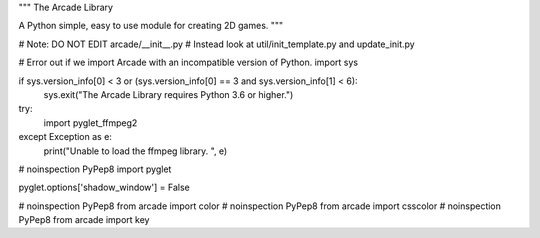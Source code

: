 """
The Arcade Library

A Python simple, easy to use module for creating 2D games.
"""

# Note: DO NOT EDIT arcade/__init__.py
# Instead look at util/init_template.py and update_init.py

# Error out if we import Arcade with an incompatible version of Python.
import sys

if sys.version_info[0] < 3 or (sys.version_info[0] == 3 and sys.version_info[1] < 6):
    sys.exit("The Arcade Library requires Python 3.6 or higher.")

try:
    import pyglet_ffmpeg2
except Exception as e:
    print("Unable to load the ffmpeg library. ", e)

# noinspection PyPep8
import pyglet

pyglet.options['shadow_window'] = False

# noinspection PyPep8
from arcade import color
# noinspection PyPep8
from arcade import csscolor
# noinspection PyPep8
from arcade import key
